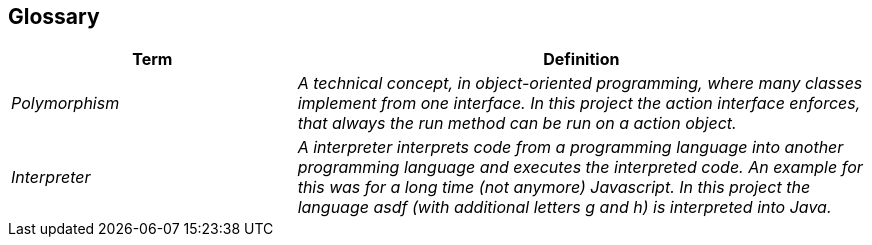 [[section-glossary]]
== Glossary



[cols="e,2e" options="header"]
|===
|Term |Definition

|Polymorphism
|A technical concept, in object-oriented programming, where many classes implement from one interface. In this project the action interface enforces, that always the run method can be run on a action object.

|Interpreter
|A interpreter interprets code from a programming language into another programming language and executes the interpreted code. An example for this was for a long time (not anymore) Javascript. In this project the language asdf (with additional letters g and h) is interpreted into Java.
|===
